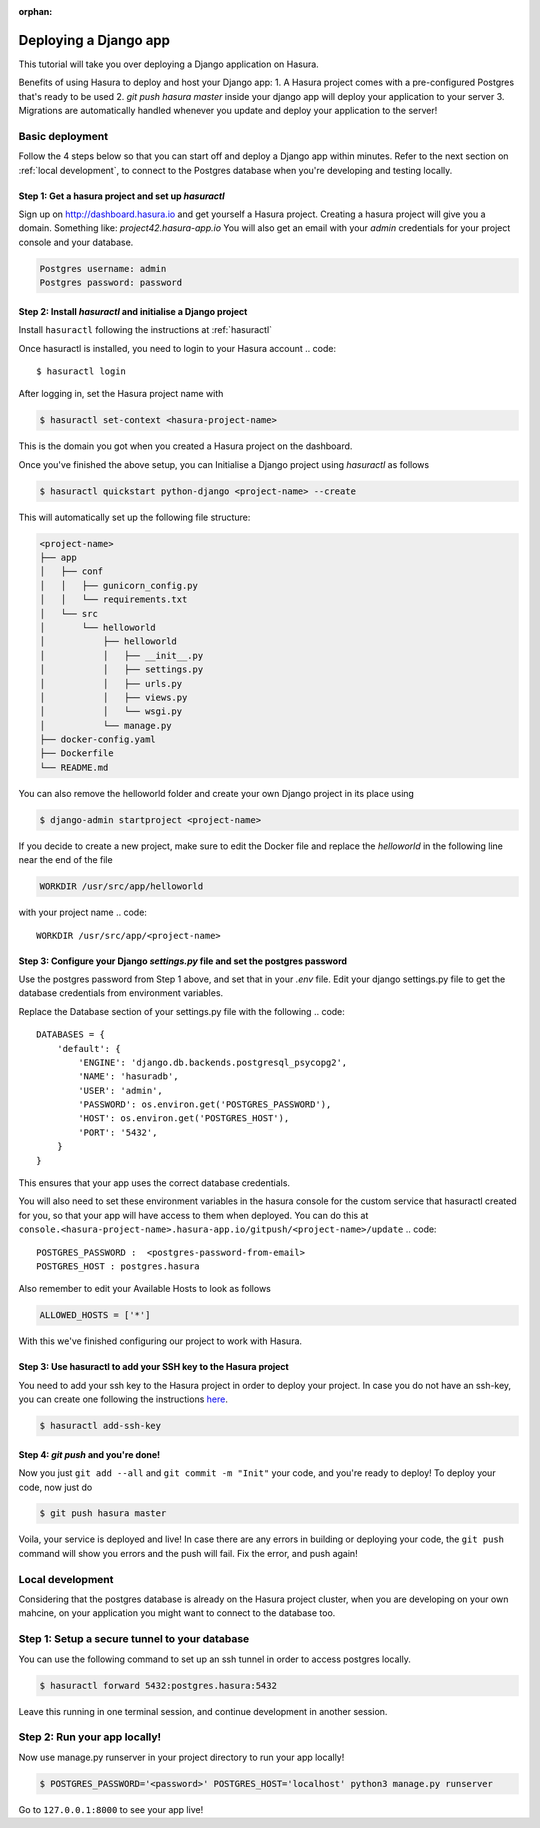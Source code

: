 :orphan:

.. meta::
   :description: A tutorial on deploying a Django web application using Hasura complete with migrations and a postgres database
   :keywords: hasura, docs, tutorials, python, django, web-application,  migrations, postgres
   :content-tags: python, django, deployment, web-application

Deploying a Django app
===========================

.. rst-class:: featured-image
.. image:: ../img/hasura-django.png
   :height: 0px
   :width: 0px


This tutorial will take you over deploying a Django application on Hasura.

Benefits of using Hasura to deploy and host your Django app:
1. A Hasura project comes with a pre-configured Postgres that's ready to be used
2. `git push hasura master` inside your django app will deploy your application to your server
3. Migrations are automatically handled whenever you update and deploy your application to the server!

Basic deployment
----------------
Follow the 4 steps below so that you can start off and deploy a Django app
within minutes. Refer to the next section on :ref:`local development`, to connect to
the Postgres database when you're developing and testing locally.

Step 1: Get a hasura project and set up `hasuractl`
^^^^^^^^^^^^^^^^^^^^^^^^^^^^^^^^^^^^^^^^^^^^^^^^^^^

Sign up on http://dashboard.hasura.io and get yourself a Hasura project.
Creating a hasura project will give you a domain. Something like: `project42.hasura-app.io`
You will also get an email with your `admin` credentials for your project console and your
database.

.. code::

   Postgres username: admin
   Postgres password: password

Step 2: Install `hasuractl` and initialise a Django project
^^^^^^^^^^^^^^^^^^^^^^^^^^^^^^^^^^^^^^^^^^^^^^^^^^^^^^^^^^

Install ``hasuractl`` following the instructions at :ref:`hasuractl`
 

Once hasuractl is installed, you need to login to your Hasura account
.. code:: 

    $ hasuractl login

After logging in, set the Hasura project name with 

.. code::

    $ hasuractl set-context <hasura-project-name>

This is the domain you got when you created a Hasura project on the dashboard. 


Once you've finished the above setup, you can Initialise a Django project using `hasuractl` as follows

.. code::

    $ hasuractl quickstart python-django <project-name> --create


This will automatically set up the following file structure:

.. code::

    <project-name>
    ├── app
    │   ├── conf
    │   │   ├── gunicorn_config.py
    │   │   └── requirements.txt
    │   └── src
    │       └── helloworld
    │           ├── helloworld
    │           │   ├── __init__.py
    │           │   ├── settings.py
    │           │   ├── urls.py
    │           │   ├── views.py
    │           │   └── wsgi.py
    │           └── manage.py
    ├── docker-config.yaml
    ├── Dockerfile
    └── README.md


You can also remove the helloworld folder and create your own Django project in
its place using 

.. code::

    $ django-admin startproject <project-name>


If you decide to create a new project, make sure to edit the Docker file and replace
the `helloworld` in the following line near the end of the file

.. code::
    
    WORKDIR /usr/src/app/helloworld

with your project name 
.. code::

    WORKDIR /usr/src/app/<project-name>


Step 3: Configure your Django `settings.py` file and set the postgres password
^^^^^^^^^^^^^^^^^^^^^^^^^^^^^^^^^^^^^^^^^^^^^^^^^^^^^^^^^^^^^^^^^^^^^^^^

Use the postgres password from Step 1 above, and set that in your `.env` file.
Edit your django settings.py file to get the database credentials from
environment variables.

Replace the Database section of your settings.py file with the following
.. code::

    DATABASES = {
        'default': {
            'ENGINE': 'django.db.backends.postgresql_psycopg2',
            'NAME': 'hasuradb',
            'USER': 'admin',
            'PASSWORD': os.environ.get('POSTGRES_PASSWORD'),
            'HOST': os.environ.get('POSTGRES_HOST'),
            'PORT': '5432',
        }
    }

This ensures that your app uses the correct database credentials.

You will also need to set these environment variables in the hasura console for the  
custom service that hasuractl created for you, so that your app will have access to them when deployed. You
can do this at
``console.<hasura-project-name>.hasura-app.io/gitpush/<project-name>/update``
.. code::

    POSTGRES_PASSWORD :  <postgres-password-from-email>
    POSTGRES_HOST : postgres.hasura

.. rst-class:: featured-image
.. image:: ../img/add-env-vars.png
   :scale: 50%

Also remember to edit your Available Hosts to look as follows

.. code::

    ALLOWED_HOSTS = ['*']

With this we've finished configuring our project to work with Hasura.

Step 3: Use hasuractl to add your SSH key to the Hasura project
^^^^^^^^^^^^^^^^^^^^^^^^^^^^^^^^^^^^^^^^^^^^^^^^^^^^^^^^^^^^^^^

You need to add your ssh key to the Hasura project in order to deploy your
project.  In case you do not have an ssh-key,  you can create one following the
instructions `here <https://confluence.atlassian.com/bitbucketserver/creating-ssh-keys-776639788.html>`_.


.. code::

    $ hasuractl add-ssh-key

Step 4: `git push` and you're done!
^^^^^^^^^^^^^^^^^^^^^^^^^^^^^^^^^^^

Now you just ``git add --all`` and ``git commit -m "Init"`` your code, and
you're ready to deploy!
To deploy your code, now just do 

.. code::

    $ git push hasura master

Voila, your service is deployed and live! In case there are any errors in building or deploying your code,
the ``git push`` command will show you errors and the push will fail. Fix the error, and push again!

.. _local-development:
Local development
-----------------

Considering that the postgres database is already on the Hasura project cluster, when you are
developing on your own mahcine, on your application you might want to connect to the database too.

Step 1: Setup a secure tunnel to your database
----------------------------------------------

You can use the following command to set up an ssh tunnel in order to access
postgres locally.

.. code::

    $ hasuractl forward 5432:postgres.hasura:5432
 
Leave this running in one terminal session, and continue development in another
session. 

Step 2: Run your app locally! 
------------------------------------------------

Now use manage.py runserver in your project directory to run your app locally!

.. code::

    $ POSTGRES_PASSWORD='<password>' POSTGRES_HOST='localhost' python3 manage.py runserver

Go to ``127.0.0.1:8000`` to see your app live!

